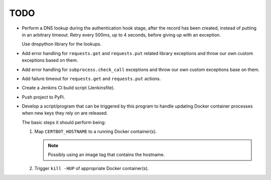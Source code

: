 TODO
====

*  Perform a DNS lookup during the authentication hook stage, after the
   record has been created, instead of putting in an arbitrary timeout.
   Retry every 500ms, up to 4 seconds, before giving up with an exception.

   Use dnspython library for the lookups.

*  Add error handling for ``requests.get`` and ``requests.put`` related
   library exceptions and throw our own custom exceptions based on them.

*  Add error handling for ``subprocess.check_call`` exceptions and throw
   our own custom exceptions base on them.

*  Add failure timeout for ``requests.get`` and ``requests.put`` actions.

*  Create a Jenkins CI build script (Jenkinsfile).

*  Push project to PyPi.

*  Develop a script/program that can be triggered by this program to handle
   updating Docker container processes when new keys they rely on are
   released.

   The basic steps it should perform being:

   #. Map ``CERTBOT_HOSTNAME`` to a running Docker container(s).

      .. note:: Possibly using an image tag that contains the hostname.

   #. Trigger ``kill -HUP`` of appropriate Docker container(s).
